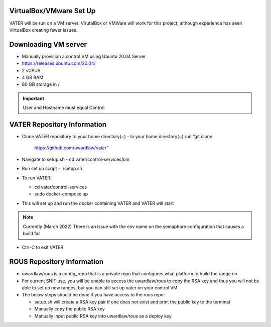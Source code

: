 VirtualBox/VMware Set Up
========================

VATER will be run on a VM server. VirutalBox or VMWare will work for
this project, although experience has seen VirtualBox creating fewer
issues. 

Downloading VM server
=====================

-  Manually provision a control VM using Ubuntu 20.04 Server
-  https://releases.ubuntu.com/20.04/
-  2 vCPUS
-  4 GB RAM
-  60 GB storage in / 

.. Important:: User and Hostname must equal Control


VATER Repository Information
============================

-  Clone VATER repository to your home directory(~)
   -  In your home directory(~) run “git clone
      https://github.com/uwardlaw/vater”

-  Navigate to setup.sh
   -  cd vater/control-services/bin

-  Run set up script
   -  ./setup.sh 
  
-  To run VATER:

   -  cd vater/control-services
   -  sudo docker-compose up

-  This will set up and run the docker containing VATER and VATER will
   start

.. NOTE:: Currently (March 2022) There is an issue with the env name
      on the semaphore configuration that causes a build fail

-  Ctrl-C to exit VATER

   
ROUS Repository Information
============================

- uwardlaw/rous is a config_repo that is a private repo that configures what platform to build the range on
   
-  For current SNIT use, you will be unable to access the uwardlaw/rous
   to copy the RSA key and thus you will not be able to set up new
   ranges, but you can still set up vater on your control VM
   
-  The below steps should be done if you have access to the rous repo:

   -  setup.sh will create a RSA key pair if one does not exist and
      print the public key to the terminal
   -  Manually copy the public RSA key
   -  Manually input public RSA key into uwardlaw/rous as a deploy key 
